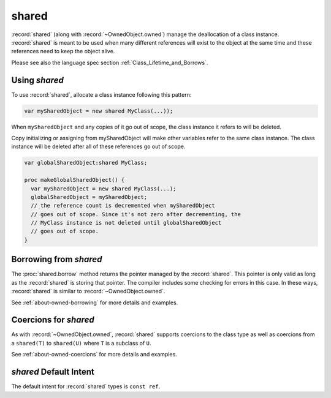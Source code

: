.. default-domain:: chpl

.. module:: SharedObject
   :synopsis: :record:`shared` (along with :record:`~OwnedObject.owned`) manage the

shared
======

:record:`shared` (along with :record:`~OwnedObject.owned`) manage the
deallocation of a class instance. :record:`shared` is meant to be used when many
different references will exist to the object at the same time and these
references need to keep the object alive.

Please see also the language spec section :ref:`Class_Lifetime_and_Borrows`.

Using `shared`
--------------

To use :record:`shared`, allocate a class instance following this
pattern:

.. code-block:: chapel

 var mySharedObject = new shared MyClass(...));

When ``mySharedObject`` and any copies of it go out of scope, the class
instance it refers to will be deleted.

Copy initializing or assigning from mySharedObject will make
other variables refer to the same class instance. The class instance
will be deleted after all of these references go out of scope.

.. code-block:: chapel

 var globalSharedObject:shared MyClass;

 proc makeGlobalSharedObject() {
   var mySharedObject = new shared MyClass(...);
   globalSharedObject = mySharedObject;
   // the reference count is decremented when mySharedObject
   // goes out of scope. Since it's not zero after decrementing, the
   // MyClass instance is not deleted until globalSharedObject
   // goes out of scope.
 }

Borrowing from `shared`
-----------------------

The :proc:`shared.borrow` method returns the pointer managed by the
:record:`shared`. This pointer is only valid as long as the :record:`shared` is
storing that pointer. The compiler includes some checking for errors in this
case. In these ways, :record:`shared` is similar to
:record:`~OwnedObject.owned`.

See :ref:`about-owned-borrowing` for more details and examples.

Coercions for `shared`
----------------------

As with :record:`~OwnedObject.owned`, :record:`shared` supports
coercions to the class type as well as
coercions from a ``shared(T)`` to ``shared(U)`` where ``T`` is a
subclass of ``U``.

See :ref:`about-owned-coercions` for more details and examples.

`shared` Default Intent
-----------------------

The default intent for :record:`shared` types is ``const ref``.

 

.. record:: shared

   
   
   :record:`shared` manages the deletion of a class instance in a way
   that supports multiple owners of the class instance.
   
   This is currently implemented with task-safe reference counting.
   
   


   .. method:: proc init(type t)

      
      Default-initialize a :record:`shared`.
      

   .. method:: proc init(in take: owned)

      
      Initialize a :record:`shared` taking a pointer from
      a :record:`~OwnedObject.owned`.
      
      This :record:`shared` will take over the deletion of the class
      instance. It is an error to directly delete the class instance
      while it is managed by :record:`shared`.
      
      :arg take: the owned value to take ownership from
      

   .. method:: proc init=(const ref src: shared)

      
      Copy-initializer. Creates a new :record:`shared`
      that refers to the same class instance as `src`.
      These will share responsibility for managing the instance.
      

   .. method:: proc type create(in take: owned)

      Changes the memory management strategy of the argument from `owned`
      to `shared`, taking over the ownership of the argument.
      The result type preserves nilability of the argument type.
      If the argument is non-nilable, it must be recognized by the compiler
      as an expiring value. 

   .. method:: proc type create(in src: shared)

      Creates a new `shared` class reference to the argument.
      The result has the same type as the argument. 

   .. method:: proc type create(p: unmanaged)

   .. method:: proc deinit()

      
      The deinitializer for :record:`shared` will destroy the class
      instance once there are no longer any copies of this
      :record:`shared` that refer to it.
      

   .. method:: proc ref retain(newPtr: unmanaged)

      
      Change the instance managed by this class to `newPtr`.
      If this record was the last :record:`shared` managing a
      non-nil instance, that instance will be deleted.
      

   .. method:: proc ref clear()

      
      Empty this :record:`shared` so that it stores `nil`.
      Deletes the managed object if this :record:`shared` is the
      last :record:`shared` managing that object.
      Does not return a value.
      
      Equivalent to ``shared.retain(nil)``.
      

   .. method:: proc borrow()

      
      Return the object managed by this :record:`shared` without
      impacting its lifetime at all. It is an error to use the
      value returned by this function after the last :record:`shared`
      goes out of scope or deletes the contained class instance
      for another reason, including calls to
      `=`, or ``shared.retain`` when this is the last :record:`shared`
      referring to the instance.
      In some cases such errors are caught at compile-time.
      

.. function:: proc =(ref lhs: shared, rhs: shared)

   
   Assign one :record:`shared` to another.
   Deletes the object managed by ``lhs`` if there are
   no other :record:`shared` referring to it. On return,
   ``lhs`` will refer to the same object as ``rhs``.
   

.. function:: proc =(ref lhs: shared, in rhs: owned)

   
   Set a :record:`shared` from a :record:`~OwnedObject.owned`.
   Deletes the object managed by ``lhs`` if there are
   no other :record:`shared` referring to it.
   On return, ``lhs`` will refer to the object previously
   managed by ``rhs``, and ``rhs`` will refer to `nil`.
   

.. function:: proc <=>(ref lhs: shared, ref rhs: shared)

   
   Swap two :record:`shared` objects.
   

